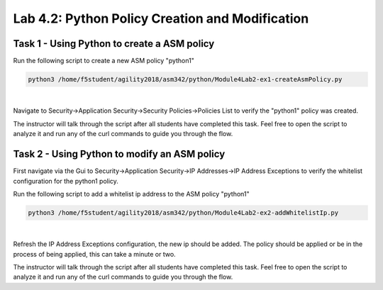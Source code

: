 Lab 4.2: Python Policy Creation and Modification
--------------------------------------------------

Task 1 - Using Python to create a ASM policy
~~~~~~~~~~~~~~~~~~~~~~~~~~~~~~~~~~~~~~~~~~~~~~~~~~~~~

Run the following script to create a new ASM policy "python1"

.. code-block:: bash
        
        python3 /home/f5student/agility2018/asm342/python/Module4Lab2-ex1-createAsmPolicy.py

|

Navigate to Security->Application Security->Security Policies->Policies List to verify the "python1" policy was created.

The instructor will talk through the script after all students have completed this task. Feel free to open the script to analyze it and run any of the curl commands to guide you through the flow.


Task 2 - Using Python to modify an ASM policy
~~~~~~~~~~~~~~~~~~~~~~~~~~~~~~~~~~~~~~~~~~~~~~

First navigate via the Gui to Security->Application Security->IP Addresses->IP Address Exceptions to verify the whitelist configuration for the python1 policy.

Run the following script to add a whitelist ip address to the ASM policy "python1"

.. code-block:: bash

        python3 /home/f5student/agility2018/asm342/python/Module4Lab2-ex2-addWhitelistIp.py

|

Refresh the IP Address Exceptions configuration, the new ip should be added. The policy should be applied or be in the process of being applied, this can take a minute or two.

The instructor will talk through the script after all students have completed this task. Feel free to open the script to analyze it and run any of the curl commands to guide you through the flow.
